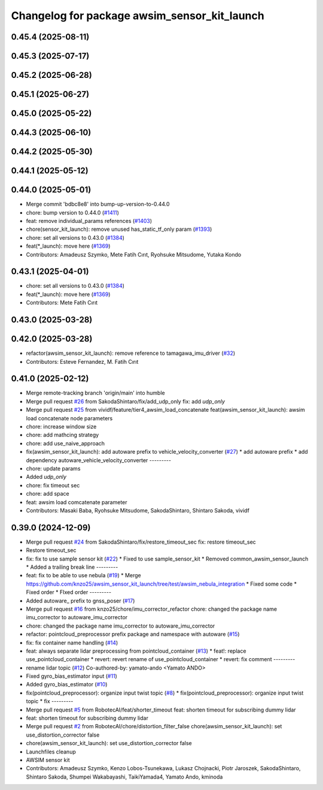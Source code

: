 ^^^^^^^^^^^^^^^^^^^^^^^^^^^^^^^^^^^^^^^^^^^^^
Changelog for package awsim_sensor_kit_launch
^^^^^^^^^^^^^^^^^^^^^^^^^^^^^^^^^^^^^^^^^^^^^

0.45.4 (2025-08-11)
-------------------

0.45.3 (2025-07-17)
-------------------

0.45.2 (2025-06-28)
-------------------

0.45.1 (2025-06-27)
-------------------

0.45.0 (2025-05-22)
-------------------

0.44.3 (2025-06-10)
-------------------

0.44.2 (2025-05-30)
-------------------

0.44.1 (2025-05-12)
-------------------

0.44.0 (2025-05-01)
-------------------
* Merge commit 'bdbc8e8' into bump-up-version-to-0.44.0
* chore: bump version to 0.44.0 (`#1411 <https://github.com/autowarefoundation/autoware_launch/issues/1411>`_)
* feat: remove individual_params references (`#1403 <https://github.com/autowarefoundation/autoware_launch/issues/1403>`_)
* chore(sensor_kit_launch): remove unused has_static_tf_only param (`#1393 <https://github.com/autowarefoundation/autoware_launch/issues/1393>`_)
* chore: set all versions to 0.43.0 (`#1384 <https://github.com/autowarefoundation/autoware_launch/issues/1384>`_)
* feat(*_launch): move here (`#1369 <https://github.com/autowarefoundation/autoware_launch/issues/1369>`_)
* Contributors: Amadeusz Szymko, Mete Fatih Cırıt, Ryohsuke Mitsudome, Yutaka Kondo

0.43.1 (2025-04-01)
-------------------
* chore: set all versions to 0.43.0 (`#1384 <https://github.com/autowarefoundation/autoware_launch/issues/1384>`_)
* feat(*_launch): move here (`#1369 <https://github.com/autowarefoundation/autoware_launch/issues/1369>`_)
* Contributors: Mete Fatih Cırıt

0.43.0 (2025-03-28)
-------------------

0.42.0 (2025-03-28)
-------------------
* refactor(awsim_sensor_kit_launch): remove reference to tamagawa_imu_driver (`#32 <https://github.com/tier4/awsim_sensor_kit_launch/issues/32>`_)
* Contributors: Esteve Fernandez, M. Fatih Cırıt

0.41.0 (2025-02-12)
-------------------
* Merge remote-tracking branch 'origin/main' into humble
* Merge pull request `#26 <https://github.com/tier4/awsim_sensor_kit_launch/issues/26>`_ from SakodaShintaro/fix/add_udp_only
  fix: add `udp_only`
* Merge pull request `#25 <https://github.com/tier4/awsim_sensor_kit_launch/issues/25>`_ from vividf/feature/tier4_awsim_load_concatenate
  feat(awsim_sensor_kit_launch): awsim load concatenate node parameters
* chore: increase window size
* chore: add mathcing strategy
* chore: add use_naive_approach
* fix(awsim_sensor_kit_launch): add autoware prefix to vehicle_velocity_converter (`#27 <https://github.com/tier4/awsim_sensor_kit_launch/issues/27>`_)
  * add autoware prefix
  * add dependency autoware_vehicle_velocity_converter
  ---------
* chore: update params
* Added `udp_only`
* chore: fix timeout sec
* chore: add space
* feat: awsim load comcatenate parameter
* Contributors: Masaki Baba, Ryohsuke Mitsudome, SakodaShintaro, Shintaro Sakoda, vividf

0.39.0 (2024-12-09)
-------------------
* Merge pull request `#24 <https://github.com/tier4/awsim_sensor_kit_launch/issues/24>`_ from SakodaShintaro/fix/restore_timeout_sec
  fix: restore timeout_sec
* Restore timeout_sec
* fix: fix to use sample sensor kit (`#22 <https://github.com/tier4/awsim_sensor_kit_launch/issues/22>`_)
  * Fixed to use sample_sensor_kit
  * Removed common_awsim_sensor_launch
  * Added a trailing break line
  ---------
* feat: fix to be able to use nebula (`#19 <https://github.com/tier4/awsim_sensor_kit_launch/issues/19>`_)
  * Merge https://github.com/knzo25/awsim_sensor_kit_launch/tree/test/awsim_nebula_integration
  * Fixed some code
  * Fixed order
  * FIxed order
  ---------
* Added autoware\_ prefix to gnss_poser (`#17 <https://github.com/tier4/awsim_sensor_kit_launch/issues/17>`_)
* Merge pull request `#16 <https://github.com/tier4/awsim_sensor_kit_launch/issues/16>`_ from knzo25/chore/imu_corrector_refactor
  chore: changed the package name imu_corrector to autoware_imu_corrector
* chore: changed the package name imu_corrector to autoware_imu_corrector
* refactor: pointcloud_preprocessor prefix package and namespace with autoware (`#15 <https://github.com/tier4/awsim_sensor_kit_launch/issues/15>`_)
* fix: fix container name handling (`#14 <https://github.com/tier4/awsim_sensor_kit_launch/issues/14>`_)
* feat: always separate lidar preprocessing from pointcloud_container (`#13 <https://github.com/tier4/awsim_sensor_kit_launch/issues/13>`_)
  * feat!: replace use_pointcloud_container
  * revert: revert rename of use_pointcloud_container
  * revert: fix comment
  ---------
* rename lidar topic (`#12 <https://github.com/tier4/awsim_sensor_kit_launch/issues/12>`_)
  Co-authored-by: yamato-ando <Yamato ANDO>
* Fixed gyro_bias_estimator input (`#11 <https://github.com/tier4/awsim_sensor_kit_launch/issues/11>`_)
* Added gyro_bias_estimator (`#10 <https://github.com/tier4/awsim_sensor_kit_launch/issues/10>`_)
* fix(pointcloud_preprocessor): organize input twist topic (`#8 <https://github.com/tier4/awsim_sensor_kit_launch/issues/8>`_)
  * fix(pointcloud_preprocessor): organize input twist topic
  * fix
  ---------
* Merge pull request `#5 <https://github.com/tier4/awsim_sensor_kit_launch/issues/5>`_ from RobotecAI/feat/shorter_timeout
  feat: shorten timeout for subscribing dummy lidar
* feat: shorten timeout for subscribing dummy lidar
* Merge pull request `#2 <https://github.com/tier4/awsim_sensor_kit_launch/issues/2>`_ from RobotecAI/chore/distortion_filter_false
  chore(awsim_sensor_kit_launch): set use_distortion_corrector false
* chore(awsim_sensor_kit_launch): set use_distortion_corrector false
* Launchfiles cleanup
* AWSIM sensor kit
* Contributors: Amadeusz Szymko, Kenzo Lobos-Tsunekawa, Lukasz Chojnacki, Piotr Jaroszek, SakodaShintaro, Shintaro Sakoda, Shumpei Wakabayashi, TaikiYamada4, Yamato Ando, kminoda
